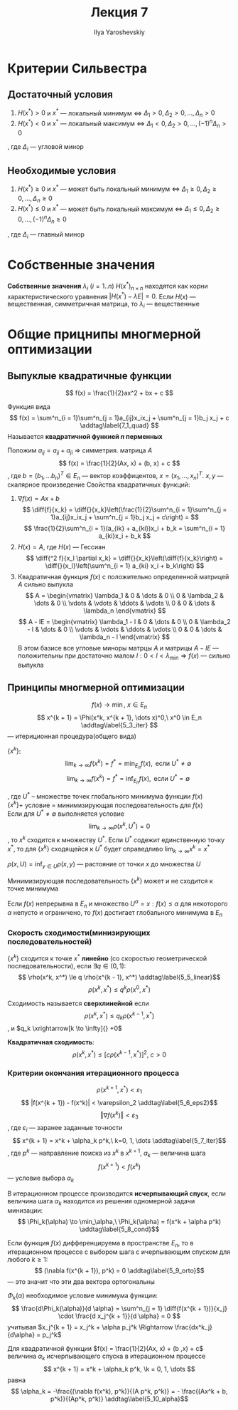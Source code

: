 #+LATEX_CLASS: general
#+TITLE: Лекция 7
#+AUTHOR: Ilya Yaroshevskiy

#+begin_export latex
\newcommand{\diff}[2]{\frac{\partial #1}{\partial #2}}
#+end_export


* Критерии Сильвестра
** Достаточный условия
1. \(H(x^*) > 0\) и \(x^*\) --- локальный минимум \Leftrightarrow \(\Delta_1 > 0, \Delta_2 > 0, \dots , \Delta_n > 0\)
2. \(H(x^*) < 0\) и \(x^*\) --- локальный максимум \Leftrightarrow \(\Delta_1 < 0, \Delta_2 > 0, \dots , (-1)^n\Delta_n > 0\)
, где \(\Delta_i\) --- угловой минор
** Необходимые условия
1. \(H(x^*) \ge 0 \) и \(x^*\) --- может быть локальный минимум \Leftrightarrow \(\Delta_1 \ge 0, \Delta_2 \ge 0, \dots, \Delta_n \ge 0\)
2. \(H(x^*) \le 0\) и \(x^*\) --- может быть локальный максимум \Leftrightarrow \(\Delta_1 \le 0, \Delta_2 \ge 0, \dots, (-1)^n\Delta_n \ge 0\)
, где \(\Delta_i\) --- главный минор

* Собственные значения
#+begin_definition org
*Собственные значения* \(\lambda_i\ (i = 1..n)\) \(H(x^*)_{n\times n}\) находятся как корни характеристического уравнения \(|H(x^*) - \lambda E| = 0\). Если \(H(x)\) --- вещественная, симметричная матрица, то \(\lambda_i\) --- вещественные
#+end_definition
* Общие прицнипы многмерной оптимизации
** Выпуклые квадратичные функции
\[ f(x) = \frac{1}{2}ax^2 + bx + c \]
#+begin_definition org
Функция вида
\[ f(x) = \sum^n_{i = 1}\sum^n_{j = 1}a_{ij}x_ix_j + \sum^n_{j = 1}b_j x_j + c \addtag\label{7_1_quad} \]
Называется *квадратичной функией \(n\) перменных*
#+end_definition
Положим \(a_{ij} = a_{ij} + a_{ji}\) \Rightarrow симметрия. матрица \(A\)
\[ f(x) = \frac{1}{2}(Ax, x) + (b, x) + c \]
, где \(b = (b_1, \dots b_n)^T \in E_n\) --- вектор коэффицентов, \(x = (x_1, \dots, x_n)^T\). \(x, y\) --- скалярное произведение
Свойства квадратичных функций:
1. \(\nabla f(x) = Ax + b\)
   \[ \diff{f}{x_k} = \diff{}{x_k}\left(\frac{1}{2}\sum^n_{i = 1}\sum^n_{j = 1}a_{ij}x_ix_j + \sum^n_{j = 1}b_j x_j + c\right) = \]
   \[ \frac{1}{2}\sum^n_{i = 1}(a_{ik} + a_{ki})x_i + b_k = \sum^n_{i = 1} a_{ki}x_i + b_k \]
2. \(H(x) = A\), где \(H(x)\) --- Гессиан
   \[ \diff{^2 f}{x_l \partial x_k} = \diff{}{x_k}\left(\diff{f}{x_k}\right) = \diff{}{x_l}\left(\sum^n_{i = 1} a_{ki} x_i + b_k\right) \]
3. Квадратичная функция \(f(x)\) с положительно определенной матрицей \(A\) сильно выпукла
   \[ A = \begin{vmatrix} \lambda_1 & 0 & \dots & 0 \\ 0 & \lambda_2 & \dots & 0 \\ \vdots & \vdots & \ddots & \vdots \\ 0 & 0 & \dots & \lambda_n \end{vmatrix} \]
   \[ A - lE = \begin{vmatrix} \lambda_1 - l & 0 & \dots & 0 \\ 0 & \lambda_2 - l & \dots & 0 \\ \vdots & \vdots & \ddots & \vdots \\ 0 & 0 & \dots & \lambda_n - l \end{vmatrix} \]
   В этом базисе все угловые миноры матрцы \(A\) и матрицы \(A - lE\) --- положительны при достаточно малом \(l: 0 < l < \lambda_\min \Rightarrow f(x)\) --- сильно выпукла
** Принципы многмерной оптимизации
\[ f(x) \to \min,\ x \in E_n \]
\[ x^{k + 1} = \Phi(x^k, x^{k + 1}, \dots x)^0,\ x^0 \in E_n \addtag\label{5_3_iter} \]
--- итериционная процедура(общего вида)
- \(\{x^k\}\): ::
  \[ \lim_{k \to \infty} f(x^k) = f^* = \min_{E_n} f(x), \text{ если } U^* \neq \emptyset \]
  \[ \lim_{k \to \infty} f(x^k) = f^* = \inf_{E_n} f(x), \text{ если } U^* = \emptyset \]
, где \(U^*\) -- множестве точек глобального минимума функции \(f(x)\) \\
\(\{x^k\} + \) условие \ref{5_3_iter} = минимизирующая последовательность для \(f(x)\) \\
Если для \(U^* \neq \emptyset\) выполняется условие
\[ \lim_{k \to \infty} \rho(x^k, U^*) = 0 \], то \(x^k\) сходится к множеству \(U^*\). Если \(U^*\) содежит единственную точку \(x^*\), то для \(\{x^k\}\) сходящейся к \(U^*\) будет справедливо \(\lim_{k \to \infty} x^k = x^*\)
#+begin_definition org
\(\rho(x, U) = \inf_{y \in U}\rho(x, y)\) --- растояние от точки \(x\) до множества \(U\)
#+end_definition
#+begin_remark org
Минимизирующая последовательность \(\{x^k\}\) может и не сходится к точке минимума
#+end_remark
#+ATTR_LATEX: :options [Вейерштрасса]
#+begin_theorem org
Если \(f(x)\) непрерывна в \(E_n\) и множество \(U^\alpha = {x: f(x) \le \alpha}\) для некоторого \(\alpha\) непусто и ограничено, то \(f(x)\) достигает глобального минимума в \(E_n\)
#+end_theorem
*** Скорость сходимости(минизирующих последовательностей)
#+begin_definition org
\(\{x^k\}\) сходится к точке \(x^*\) *линейно* (со скоростью геометрической последовательности), если \(\exists q \in (0, 1):\)
\[ \rho(x^k, x^*) \le q \rho(x^{k - 1}, x^*) \addtag\label{5_5_linear}\]
\[ \rho(x^k, x^*) \le q^k \rho(x^0, x^*) \]
#+end_definition
#+begin_definition org
Сходимость называется *сверхлинейной* если
\[ \rho(x^k, x^*) \le q_k \rho(x^{k - 1}, x^*) \], и \(q_k \xrightarrow[k \to \infty]{} +0\)
#+end_definition
#+begin_definition org
*Квадратичная сходимость*:
\[ \rho(x^k, x^*) \le \left[ c \rho(x^{k - 1}, x^*)\right]^2,\ c > 0 \]
#+end_definition
*** Критерии окончания итерационного процесса
\[ \rho(x^{k + 1}, x^*) < \varepsilon_1 \]
\[ |f(x^{k + 1}) - f(x^k)| < \varepsilon_2 \addtag\label{5_6_eps2}\]
\[ \Vert \nabla f(x^k) \Vert < \varepsilon_3 \]
, где \(\varepsilon_i\) --- заранее заданные точности
\[ x^{k + 1} = x^k + \alpha_k p^k,\ k=0, 1, \dots \addtag\label{5_7_iter}\]
, где \(p^k\) --- направление поиска из \(x^k\) в \(x^{k + 1}\), \(\alpha_k\) --- величина шага
\[ f(x^{k + 1}) < f(x^k) \] --- условие выбора \(\alpha_k\)
#+begin_definition org
В итерационном процессе \ref{5_7_iter} производится *исчерпывающий спуск*, если величина шага \(\alpha_k\) находится из решения одномерной задачи минизации:
\[ \Phi_k(\alpha) \to \min_\alpha,\ \Phi_k(\alpha) = f(x^k + \alpha p^k) \addtag\label{5_8_cond}\]
#+end_definition
#+begin_theorem org
Если функция \(f(x)\) дифференцируема в пространстве \(E_n\), то в итерационном процессе \ref{5_7_iter} c выбором шага с ичерпывающим спуском для любого \(k \ge 1\):
\[ (\nabla f(x^{k + 1}), p^k) = 0 \addtag\label{5_9_orto}\]
--- это значит что эти два вектора ортогональны
#+end_theorem
\noindentдля \( \Phi_k(\alpha) \) необходимое условие минимума функции:
\[ \frac{d\Phi_k(\alpha)}{d \alpha} = \sum^n_{j = 1} \diff{f(x^{k + 1})}{x_j} \cdot \frac{d x_j^{k + 1}}{d \alpha} = 0 \]
учитывая \(x_j^{k + 1} = x_j^k + \alpha p_j^k \Rightarrow \frac{dx^k_j}{d\alpha} = p_j^k\)

#+begin_theorem org
Для квадратичной функции \(f(x) = \frac{1}{2}(Ax, x) + (b ,x) + c\) величина \(\alpha_k\) исчерпывающего спуска в итерационном процессе
\[ x^{k + 1} = x^k + \alpha_k p^k, \k = 0, 1, \dots \]
равна
\[ \alpha_k = -\frac{(\nabla f(x^k), p^k)}{(A p^k, p^k)} = - \frac{(Ax^k + b, p^k)}{(Ap^k, p^k)} \addtag\label{5_10_alpha}\]
#+end_theorem
